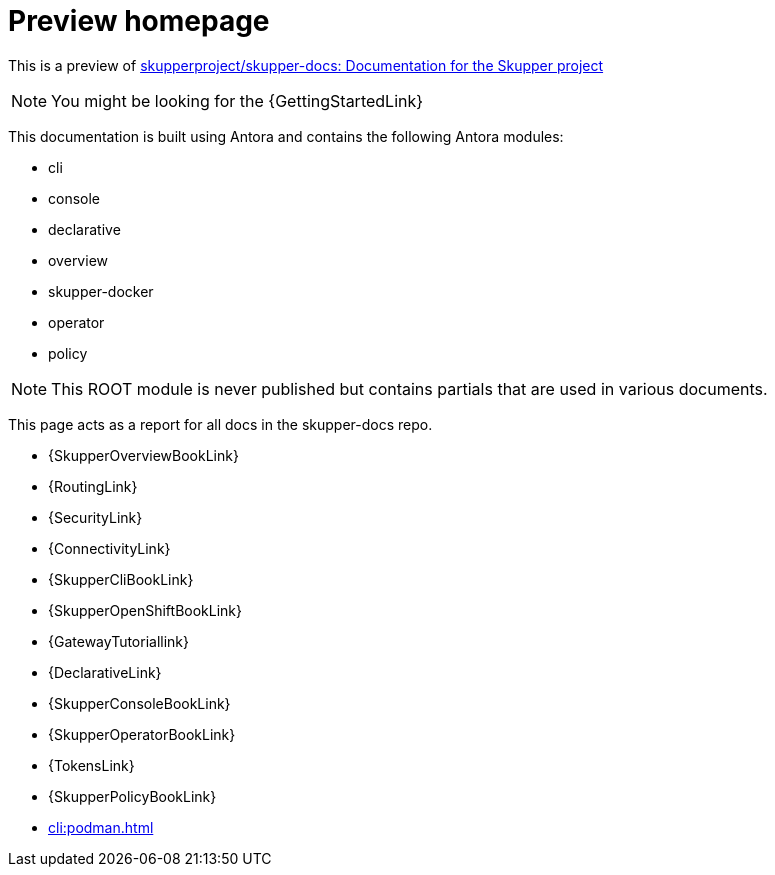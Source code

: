 = Preview homepage

This is a preview of link:https://github.com/skupperproject/skupper-docs[skupperproject/skupper-docs: Documentation for the Skupper project] 
//external

NOTE: You might be looking for the {GettingStartedLink}

This documentation is built using Antora and contains the following Antora modules:

* cli 
* console
* declarative
* overview
* skupper-docker
* operator
* policy

NOTE: This ROOT module is never published but contains partials that are used in various documents.

This page acts as a report for all docs in the skupper-docs repo.

// migrated from markdown
* {SkupperOverviewBookLink}
* {RoutingLink}
* {SecurityLink}
* {ConnectivityLink}

// can be consumed by nebel
* {SkupperCliBookLink}
* {SkupperOpenShiftBookLink}
* {GatewayTutoriallink}
* {DeclarativeLink}
* {SkupperConsoleBookLink}
* {SkupperOperatorBookLink}
* {TokensLink}
* {SkupperPolicyBookLink}
* xref:cli:podman.adoc[]
